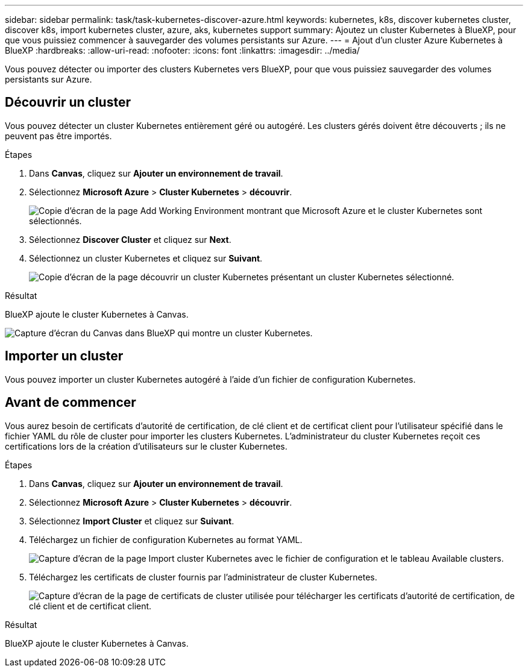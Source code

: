 ---
sidebar: sidebar 
permalink: task/task-kubernetes-discover-azure.html 
keywords: kubernetes, k8s, discover kubernetes cluster, discover k8s, import kubernetes cluster, azure, aks, kubernetes support 
summary: Ajoutez un cluster Kubernetes à BlueXP, pour que vous puissiez commencer à sauvegarder des volumes persistants sur Azure. 
---
= Ajout d'un cluster Azure Kubernetes à BlueXP
:hardbreaks:
:allow-uri-read: 
:nofooter: 
:icons: font
:linkattrs: 
:imagesdir: ../media/


[role="lead"]
Vous pouvez détecter ou importer des clusters Kubernetes vers BlueXP, pour que vous puissiez sauvegarder des volumes persistants sur Azure.



== Découvrir un cluster

Vous pouvez détecter un cluster Kubernetes entièrement géré ou autogéré. Les clusters gérés doivent être découverts ; ils ne peuvent pas être importés.

.Étapes
. Dans *Canvas*, cliquez sur *Ajouter un environnement de travail*.
. Sélectionnez *Microsoft Azure* > *Cluster Kubernetes* > *découvrir*.
+
image:screenshot-discover-kubernetes-aks.png["Copie d'écran de la page Add Working Environment montrant que Microsoft Azure et le cluster Kubernetes sont sélectionnés."]

. Sélectionnez *Discover Cluster* et cliquez sur *Next*.
. Sélectionnez un cluster Kubernetes et cliquez sur *Suivant*.
+
image:screenshot-k8s-aks-discover.png["Copie d'écran de la page découvrir un cluster Kubernetes présentant un cluster Kubernetes sélectionné."]



.Résultat
BlueXP ajoute le cluster Kubernetes à Canvas.

image:screenshot-k8s-aks-canvas.png["Capture d'écran du Canvas dans BlueXP qui montre un cluster Kubernetes."]



== Importer un cluster

Vous pouvez importer un cluster Kubernetes autogéré à l'aide d'un fichier de configuration Kubernetes.



== Avant de commencer

Vous aurez besoin de certificats d'autorité de certification, de clé client et de certificat client pour l'utilisateur spécifié dans le fichier YAML du rôle de cluster pour importer les clusters Kubernetes. L'administrateur du cluster Kubernetes reçoit ces certifications lors de la création d'utilisateurs sur le cluster Kubernetes.

.Étapes
. Dans *Canvas*, cliquez sur *Ajouter un environnement de travail*.
. Sélectionnez *Microsoft Azure* > *Cluster Kubernetes* > *découvrir*.
. Sélectionnez *Import Cluster* et cliquez sur *Suivant*.
. Téléchargez un fichier de configuration Kubernetes au format YAML.
+
image:screenshot-k8s-aks-import-1.png["Capture d'écran de la page Import cluster Kubernetes avec le fichier de configuration et le tableau Available clusters."]

. Téléchargez les certificats de cluster fournis par l'administrateur de cluster Kubernetes.
+
image:screenshot-k8s-aks-import-2.png["Capture d'écran de la page de certificats de cluster utilisée pour télécharger les certificats d'autorité de certification, de clé client et de certificat client."]



.Résultat
BlueXP ajoute le cluster Kubernetes à Canvas.

